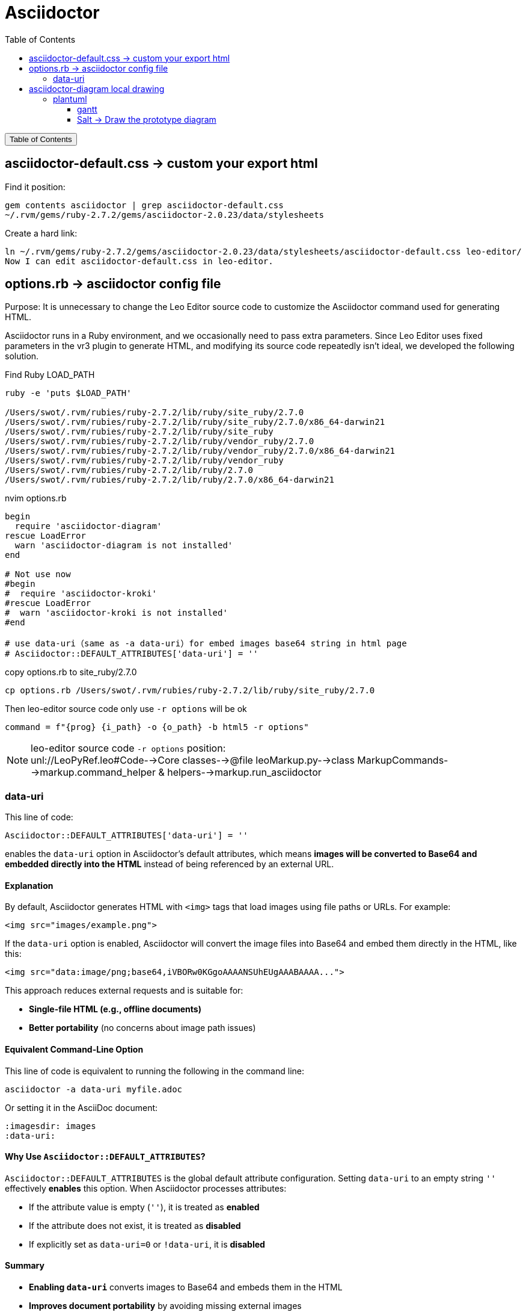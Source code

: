 :source-highlighter: pygments
:icons: font
:scripts: cjk
:toc:
:toc: right
:toc-title: Table of Contents
:toclevels: 3

= Asciidoctor

++++
<button id="toggleButton">Table of Contents</button>
<script>
    // 获取按钮和 div 元素
    const toggleButton = document.getElementById('toggleButton');
    const contentDiv = document.getElementById('toc');
    contentDiv.style.display = 'none';

    // 添加点击事件监听器
    toggleButton.addEventListener('click', () => {
        // 切换 div 的显示状态
        // if (contentDiv.style.display === 'none' || contentDiv.style.display === '') {
        if (contentDiv.style.display === 'none') {
            contentDiv.style.display = 'block';
        } else {
            contentDiv.style.display = 'none';
        }
    });
</script>
++++

== asciidoctor-default.css -> custom your export html
Find it position:

    gem contents asciidoctor | grep asciidoctor-default.css
    ~/.rvm/gems/ruby-2.7.2/gems/asciidoctor-2.0.23/data/stylesheets

Create a hard link:

    ln ~/.rvm/gems/ruby-2.7.2/gems/asciidoctor-2.0.23/data/stylesheets/asciidoctor-default.css leo-editor/
    Now I can edit asciidoctor-default.css in leo-editor.

== options.rb -> asciidoctor config file
Purpose: It is unnecessary to change the Leo Editor source code to customize the Asciidoctor command used for generating HTML.

Asciidoctor runs in a Ruby environment, and we occasionally need to pass extra parameters. Since Leo Editor uses fixed parameters in the vr3 plugin to generate HTML, and modifying its source code repeatedly isn’t ideal, we developed the following solution.

.Find Ruby LOAD_PATH
[source,console]
----
ruby -e 'puts $LOAD_PATH'

/Users/swot/.rvm/rubies/ruby-2.7.2/lib/ruby/site_ruby/2.7.0
/Users/swot/.rvm/rubies/ruby-2.7.2/lib/ruby/site_ruby/2.7.0/x86_64-darwin21
/Users/swot/.rvm/rubies/ruby-2.7.2/lib/ruby/site_ruby
/Users/swot/.rvm/rubies/ruby-2.7.2/lib/ruby/vendor_ruby/2.7.0
/Users/swot/.rvm/rubies/ruby-2.7.2/lib/ruby/vendor_ruby/2.7.0/x86_64-darwin21
/Users/swot/.rvm/rubies/ruby-2.7.2/lib/ruby/vendor_ruby
/Users/swot/.rvm/rubies/ruby-2.7.2/lib/ruby/2.7.0
/Users/swot/.rvm/rubies/ruby-2.7.2/lib/ruby/2.7.0/x86_64-darwin21
----

.nvim options.rb
[source,ruby]
----
begin
  require 'asciidoctor-diagram'
rescue LoadError
  warn 'asciidoctor-diagram is not installed'
end

# Not use now
#begin
#  require 'asciidoctor-kroki'
#rescue LoadError
#  warn 'asciidoctor-kroki is not installed'
#end

# use data-uri（same as -a data-uri）for embed images base64 string in html page
# Asciidoctor::DEFAULT_ATTRIBUTES['data-uri'] = ''
----

.copy options.rb to site_ruby/2.7.0
[source,console]
----
cp options.rb /Users/swot/.rvm/rubies/ruby-2.7.2/lib/ruby/site_ruby/2.7.0
----

.Then leo-editor source code only use `-r options` will be ok
[source,python]
----
command = f"{prog} {i_path} -o {o_path} -b html5 -r options"
----

[NOTE]
====
leo-editor source code `-r options` position: +
unl://LeoPyRef.leo#Code-->Core classes-->@file leoMarkup.py-->class MarkupCommands-->markup.command_helper & helpers-->markup.run_asciidoctor
====

=== data-uri
This line of code:

```ruby
Asciidoctor::DEFAULT_ATTRIBUTES['data-uri'] = ''
```

enables the `data-uri` option in Asciidoctor's default attributes, which means **images will be converted to Base64 and embedded directly into the HTML** instead of being referenced by an external URL.

[discrete]
==== **Explanation**
By default, Asciidoctor generates HTML with `<img>` tags that load images using file paths or URLs. For example:

```html
<img src="images/example.png">
```

If the `data-uri` option is enabled, Asciidoctor will convert the image files into Base64 and embed them directly in the HTML, like this:

```html
<img src="data:image/png;base64,iVBORw0KGgoAAAANSUhEUgAAABAAAA...">
```

This approach reduces external requests and is suitable for:

* **Single-file HTML (e.g., offline documents)**
* **Better portability** (no concerns about image path issues)

[discrete]
==== **Equivalent Command-Line Option**
This line of code is equivalent to running the following in the command line:

```console
asciidoctor -a data-uri myfile.adoc
```

Or setting it in the AsciiDoc document:

```adoc
:imagesdir: images
:data-uri:
```

[discrete]
==== **Why Use `Asciidoctor::DEFAULT_ATTRIBUTES`?**
`Asciidoctor::DEFAULT_ATTRIBUTES` is the global default attribute configuration. Setting `data-uri` to an empty string `''` effectively **enables** this option. When Asciidoctor processes attributes:

* If the attribute value is empty (`''`), it is treated as **enabled**
* If the attribute does not exist, it is treated as **disabled**
* If explicitly set as `data-uri=0` or `!data-uri`, it is **disabled**

[discrete]
==== **Summary**

* **Enabling `data-uri`** converts images to Base64 and embeds them in the HTML
* **Improves document portability** by avoiding missing external images
* **Suitable for offline HTML documents**
* **Equivalent to the `-a data-uri` option**

If you do not want to embed images as Base64, you can remove this line of code or explicitly disable `data-uri`:

```ruby
Asciidoctor::DEFAULT_ATTRIBUTES.delete('data-uri')
```

== asciidoctor-diagram local drawing


=== plantuml
1. https://docs.asciidoctor.org/diagram-extension/latest/diagram_types/plantuml/
2. https://rubygems.org/gems/asciidoctor-diagram-plantuml
3. https://plantuml.com/zh/
4. https://plantuml.com/

安装 plantuml:

    gem install asciidoctor-diagram-plantuml

==== gantt
.link:img/diagram-gantt-2025-05-08-230846.png[gantt]
[plantuml, target=img/diagram-gantt-2025-05-08-230846, format=png]
....
@startgantt
scale 1.5
'skinparam dpi 300
saturday are closed
sunday are closed

Project starts the 1st of january 2021
[Prototype design end] as [TASK1] requires 19 days
[TASK1] is colored in Lavender/LightBlue
[Testing] requires 14 days
[TASK1]->[Testing]

2021-01-18 to 2021-01-22 are named [End's committee]
2021-01-18 to 2021-01-22 are colored in salmon 
@endgantt
....

==== Salt -> Draw the prototype diagram
.link:img/diagram-salt-2025-05-08-225243.png[common prototype]
[plantuml, target=img/diagram-salt-2025-05-08-225243, format=png]
....
@startsalt
scale 1.5
{
  Just plain text
  [This is my button]
  ()  Unchecked radio
  (X) Checked radio
  []  Unchecked box
  [X] Checked box
  "Enter text here   "
  ^This is a droplist^
}
@endsalt
....

.link:img/diagram-salt-2025-05-08-225302.png[prototype in flow]
[plantuml, target=img/diagram-salt-2025-05-08-225302, format=png]
....
@startuml
start
repeat :read data;
  :generate diagrams;
repeat while (\n{{\nsalt\n{^"Next step"\n  Do you want to continue? \n[Yes]|[No]\n}\n}}\n)
stop
@enduml
....


